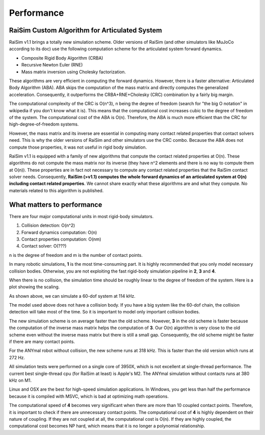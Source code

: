 #############################
Performance
#############################

RaiSim Custom Algorithm for Articulated System
===============================================

RaiSim v1.1 brings a totally new simulation scheme.
Older versions of RaiSim (and other simulators like MuJoCo according to its doc) use the following computation scheme for the articulated system forward dynamics.

+ Composite Rigid Body Algorithm (CRBA)
+ Recursive Newton Euler (RNE)
+ Mass matrix inversion using Cholesky factorization.

These algorithms are very efficient in computing the forward dynamics.
However, there is a faster alternative: Articulated Body Algorithm (ABA).
ABA skips the computation of the mass matrix and directly computes the generalized acceleration.
Consequently, it outperforms the CRBA+RNE+Cholesky (CRC) combination by a fairly big margin.

The computational complexity of the CRC is O(n^3), n being the degree of freedom (search for "the big O notation" in wikipedia if you don't know what it is).
This means that the computational cost increases cubic to the degree of freedom of the system.
The computational cost of the ABA is O(n).
Therefore, the ABA is much more efficient than the CRC for high-degree-of-freedom systems.

However, the mass matrix and its inverse are essential in computing many contact related properties that contact solvers need.
This is why the older versions of RaiSim and other simulators use the CRC combo.
Because the ABA does not compute those properties, it was not useful in rigid body simulation.

RaiSim v1.1 is equipped with a family of new algorithms that compute the contact related properties at O(n).
These algorithms do not compute the mass matrix nor its inverse (they have n^2 elements and there is no way to compute them at O(n)).
These properties are in fact not necessary to compute any contact related properties that the RaiSim contact solver needs.
Consequently, **RaiSim (>v1.1) computes the whole forward dynamics of an articulated system at O(n) including contact related properties**.
We cannot share exactly what these algorithms are and what they compute.
No materials related to this algorithm is published.


What matters to performance
==============================

There are four major computational units in most rigid-body simulators.

1. Collision detection: O(n^2)
2. Forward dynamics computation: O(n)
3. Contact properties computation: O(nm)
4. Contact solver: O(???)

n is the degree of freedom and m is the number of contact points.

In many robotic simulations, **1** is the most time-consuming part.
It is highly recommended that you only model necessary collision bodies.
Otherwise, you are not exploiting the fast rigid-body simulation pipeline in **2**, **3** and **4**.

When there is no collision, the simulation time should be roughly linear to the degree of freedom of the system.
Here is a plot showing the scaling.

.. image:: ../image/chainSpeed.png
  :alt: Chain simulation speed
  :width: 400

As shown above, we can simulate a 60-dof system at 114 kHz.

The model used above does not have a collision body.
If you have a big system like the 60-dof chain, the collision detection will take most of the time.
So it is important to model only important collision bodies.

The new simulation scheme is on average faster than the old scheme.
However, **3** in the old scheme is faster because the computation of the inverse mass matrix helps the computation of **3**.
Our O(n) algorithm is very close to the old scheme even without the inverse mass matrix but there is still a small gap.
Consequently, the old scheme might be faster if there are many contact points.

For the ANYmal robot without collision, the new scheme runs at 318 kHz.
This is faster than the old version which runs at 272 Hz.

All simulation tests were performed on a single core of 3950X, which is not excellent at single-thread performance.
The current best single-thread cpu (for RaiSim at least) is Apple's M2.
The ANYmal simulation without contacts runs at 380 kHz on M1.

Linux and OSX are the best for high-speed simulation applications.
In Windows, you get less than half the performance because it is compiled with MSVC, which is bad at optimizing math operations.

The computational speed of **4** becomes very significant when there are more than 10 coupled contact points.
Therefore, it is important to check if there are unnecessary contact points.
The computational cost of **4** is highly dependent on their nature of coupling.
If they are not coupled at all, the computational cost is O(n).
If they are highly coupled, the computational cost becomes NP hard, which means that it is no longer a polynomial relationship.
